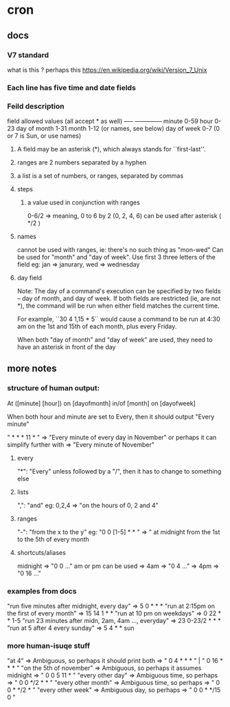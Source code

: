 * cron
** docs 
*** V7 standard
    what is this ?
    perhaps this https://en.wikipedia.org/wiki/Version_7_Unix
*** Each line has five time and date fields 
*** Feild description
    field         allowed values (all accept * as well)
    -----         --------------
    minute        0-59
    hour          0-23
    day of month  1-31
    month         1-12 (or names, see below)
    day of week   0-7 (0 or 7 is Sun, or use names)
   
**** A field may be an asterisk (*), which always stands for ``first-last''.
**** ranges are 2 numbers separated by a hyphen 
**** a list is a set of numbers, or ranges, separated by commas
**** steps
***** a value used in conjunction with ranges
      0-6/2 => meaning, 0 to 6 by 2 (0, 2, 4, 6)
      can be used after asterisk ( */2 )
**** names
     cannot be used with ranges, ie: there's no such thing as "mon-wed"
     Can be used for "month" and "day of week". Use first 3 three letters of the
     field
       eg: jan => janurary, wed => wednesday
**** day field
      Note: The day of a command's execution can be specified by two fields --
      day of month, and day of week.  If both fields are restricted (ie, are
      not *), the command will be run when either field matches the current
      time.

       For example, ``30 4 1,15 * 5`` would cause a command to be run at 4:30 am
       on the 1st and 15th of each month, plus every Friday.

       When both "day of month"  and "day of week" are used, they need to have an
       asterisk in front of the day
** more notes
*** structure of human output:
    At ([minute] [hour]) on [dayofmonth] in/of [month] on [dayofweek]

    When both hour and minute are set to Every, then it should output "Every minute"

      " * * * 11 * " => "Every minute of every day in November" or perhaps it can simplify further with
                     => "Every minute of November"
**** every
       "*": "Every" unless followed by a "/", then it has to change to something else
**** lists
       ",": "and" eg: 0,2,4  => "on the hours of 0, 2 and 4"
**** ranges
       "-": "from the x to the y" eg: "0 0 [1-5] * * " => " at midnight from the 1st to the 5th of every month
****  shortcuts/aliases
     midnight             => "0 0 ..."
     am or pm can be used => 4am => "0 4 ..."
                          => 4pm => "0 16 ..."
      
*** examples from docs
    "run five minutes after midnight, every day"        => 5 0 * * *
    "run at 2:15pm on the first of every month"         => 15 14 1 * *
    "run at 10 pm on weekdays"                          => 0 22 * * 1-5
    "run 23 minutes after midn, 2am, 4am ..., everyday" => 23 0-23/2 * * *
    "run at 5 after 4 every sunday"                     => 5 4 * * sun
*** more human-isuqe stuff
     "at 4"                   => Ambiguous, so perhaps it should print both => " 0 4 * * * " | " 0 16 * * * " 
     "on the 5th of november" => Ambiguous, so perhaps it assumes midnight  => " 0 0 5 11 * "
     "every other day"        => Ambiguous time, so perhaps                 => " 0 0 */2 * * "
     "every other month"      => Ambiguous time, so perhaps                 => " 0 0 * */2 * "
     "every other week"       => Ambiguous day, so perhaps                  => " 0 0 * */15 0 "
                                                                   

